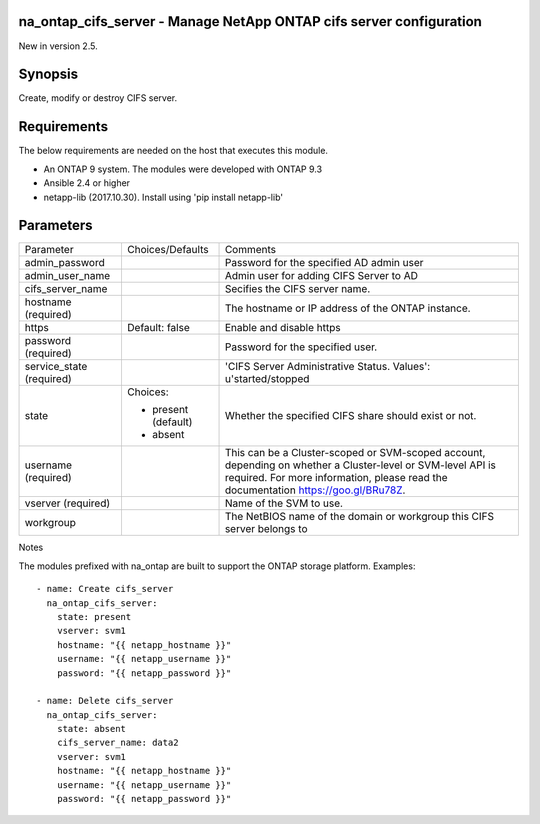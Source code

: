 ====================================================================
na_ontap_cifs_server - Manage NetApp ONTAP cifs server configuration
====================================================================
New in version 2.5.

========
Synopsis
========
Create, modify or destroy CIFS server.

============
Requirements
============
The below requirements are needed on the host that executes this module.

* An ONTAP 9 system. The modules were developed with ONTAP 9.3
* Ansible 2.4 or higher
* netapp-lib (2017.10.30). Install using 'pip install netapp-lib'

==========
Parameters
==========

+-----------------+---------------------+------------------------------------------+
|   Parameter     |   Choices/Defaults  |                 Comments                 |
+-----------------+---------------------+------------------------------------------+
| admin_password  |                     | Password for the specified AD admin user |
+-----------------+---------------------+------------------------------------------+
| admin_user_name |                     | Admin user for adding CIFS Server to AD  |
+-----------------+---------------------+------------------------------------------+
| cifs_server_name|                     | Secifies the CIFS server name.           |
+-----------------+---------------------+------------------------------------------+
| hostname        |                     | The hostname or IP address of the ONTAP  |
| (required)      |                     | instance.                                |
+-----------------+---------------------+------------------------------------------+
| https           | Default: false      | Enable and disable https                 |
+-----------------+---------------------+------------------------------------------+
| password        |                     | Password for the specified user.         |
| (required)      |                     |                                          |
+-----------------+---------------------+------------------------------------------+
| service_state   |                     | 'CIFS Server Administrative Status.      | 
| (required)      |                     | Values': u'started/stopped               |
+-----------------+---------------------+------------------------------------------+
| state           | Choices:            | Whether the specified CIFS share should  |
|                 |                     | exist or not.                            |
|                 | * present (default) |                                          |
|                 | * absent            |                                          |
+-----------------+---------------------+------------------------------------------+
| username        |                     | This can be a Cluster-scoped or          |
| (required)      |                     | SVM-scoped account, depending on whether |
|                 |                     | a Cluster-level or SVM-level API is      |
|                 |                     | required. For more information, please   |
|                 |                     | read the documentation                   |
|                 |                     | https://goo.gl/BRu78Z.                   |
+-----------------+---------------------+------------------------------------------+
| vserver         |                     | Name of the SVM to use.                  |
| (required)      |                     |                                          |
+-----------------+---------------------+------------------------------------------+
| workgroup       |                     | The NetBIOS name of the domain or        |
|                 |                     | workgroup this CIFS server belongs to    |
+-----------------+---------------------+------------------------------------------+

Notes

The modules prefixed with na_ontap are built to support the ONTAP storage platform.
Examples::

 - name: Create cifs_server
   na_ontap_cifs_server:
     state: present
     vserver: svm1
     hostname: "{{ netapp_hostname }}"
     username: "{{ netapp_username }}"
     password: "{{ netapp_password }}"

 - name: Delete cifs_server
   na_ontap_cifs_server:
     state: absent
     cifs_server_name: data2
     vserver: svm1
     hostname: "{{ netapp_hostname }}"
     username: "{{ netapp_username }}"
     password: "{{ netapp_password }}"

